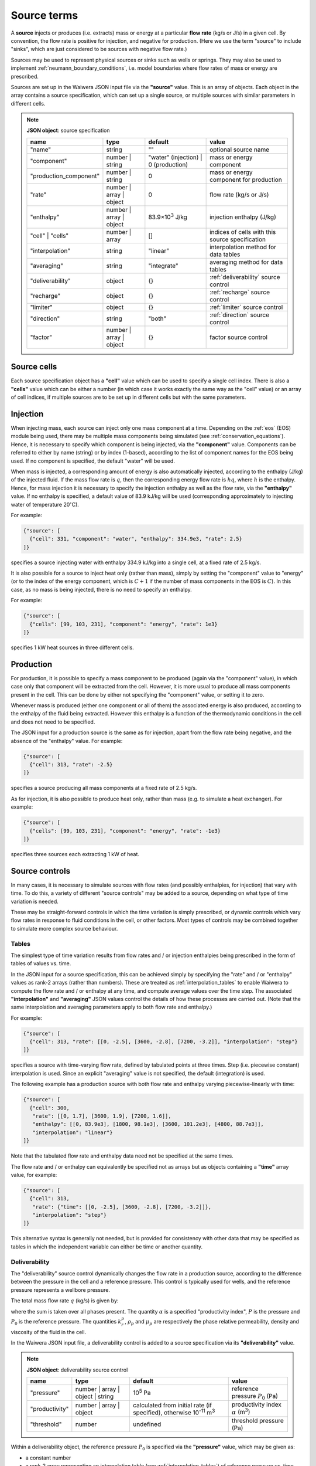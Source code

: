 .. _source_terms:

************
Source terms
************

A **source** injects or produces (i.e. extracts) mass or energy at a particular **flow rate** (kg/s or J/s) in a given cell. By convention, the flow rate is positive for injection, and negative for production. (Here we use the term "source" to include "sinks", which are just considered to be sources with negative flow rate.)

Sources may be used to represent physical sources or sinks such as wells or springs. They may also be used to implement :ref:`neumann_boundary_conditions`, i.e. model boundaries where flow rates of mass or energy are prescribed.

Sources are set up in the Waiwera JSON input file via the **"source"** value. This is an array of objects. Each object in the array contains a source specification, which can set up a single source, or multiple sources with similar parameters in different cells.

.. note::
   **JSON object**: source specification

   +-----------------------+----------------+------------+-------------------------+
   |**name**               |**type**        |**default** |**value**                |
   +-----------------------+----------------+------------+-------------------------+
   |"name"                 |string          |""          |optional source name     |
   |                       |                |            |                         |
   +-----------------------+----------------+------------+-------------------------+
   |"component"            |number | string |"water"     |mass or energy component |
   |                       |                |(injection) |                         |
   |                       |                || 0         |                         |
   |                       |                |(production)|                         |
   +-----------------------+----------------+------------+-------------------------+
   |"production_component" |number | string |0           |mass or energy component |
   |                       |                |            |for production           |
   +-----------------------+----------------+------------+-------------------------+
   |"rate"                 |number | array ||0           |flow rate (kg/s or J/s)  |
   |                       |object          |            |                         |
   +-----------------------+----------------+------------+-------------------------+
   |"enthalpy"             |number | array ||83.9×10\    |injection enthalpy (J/kg)|
   |                       |object          |:sup:`3`    |                         |
   |                       |                |J/kg        |                         |
   +-----------------------+----------------+------------+-------------------------+
   |"cell" | "cells"       |number | array  |[]          |indices of cells with    |
   |                       |                |            |this source specification|
   +-----------------------+----------------+------------+-------------------------+
   |"interpolation"        |string          |"linear"    |interpolation method for |
   |                       |                |            |data tables              |
   +-----------------------+----------------+------------+-------------------------+
   |"averaging"            |string          |"integrate" |averaging method for data|
   |                       |                |            |tables                   |
   +-----------------------+----------------+------------+-------------------------+
   |"deliverability"       |object          |{}          |:ref:`deliverability`    |
   |                       |                |            |source control           |
   +-----------------------+----------------+------------+-------------------------+
   |"recharge"             |object          |{}          |:ref:`recharge` source   |
   |                       |                |            |control                  |
   +-----------------------+----------------+------------+-------------------------+
   |"limiter"              |object          |{}          |:ref:`limiter` source    |
   |                       |                |            |control                  |
   +-----------------------+----------------+------------+-------------------------+
   |"direction"            |string          |"both"      |:ref:`direction` source  |
   |                       |                |            |control                  |
   +-----------------------+----------------+------------+-------------------------+
   |"factor"               |number | array ||{}          |factor source control    |
   |                       |object          |            |                         |
   +-----------------------+----------------+------------+-------------------------+

Source cells
============

Each source specification object has a **"cell"** value which can be used to specify a single cell index. There is also a **"cells"** value which can be either a number (in which case it works exactly the same way as the "cell" value) or an array of cell indices, if multiple sources are to be set up in different cells but with the same parameters.

Injection
=========

When injecting mass, each source can inject only one mass component at a time. Depending on the :ref:`eos` (EOS) module being used, there may be multiple mass components being simulated (see :ref:`conservation_equations`). Hence, it is necessary to specify which component is being injected, via the **"component"** value. Components can be referred to either by name (string) or by index (1-based), according to the list of component names for the EOS being used. If no component is specified, the default "water" will be used. 

When mass is injected, a corresponding amount of energy is also automatically injected, according to the enthalpy (J/kg) of the injected fluid. If the mass flow rate is :math:`q`, then the corresponding energy flow rate is :math:`hq`, where :math:`h` is the enthalpy. Hence, for mass injection it is necessary to specify the injection enthalpy as well as the flow rate, via the **"enthalpy"** value. If no enthalpy is specified, a default value of 83.9 kJ/kg will be used (corresponding approximately to injecting water of temperature 20\ :math:`^{\circ}`\ C).

For example:

.. code-block:: json

   {"source": [
     {"cell": 331, "component": "water", "enthalpy": 334.9e3, "rate": 2.5}
   ]}

specifies a source injecting water with enthalpy 334.9 kJ/kg into a single cell, at a fixed rate of 2.5 kg/s.

It is also possible for a source to inject heat only (rather than mass), simply by setting the "component" value to "energy" (or to the index of the energy component, which is :math:`C+1` if the number of mass components in the EOS is :math:`C`). In this case, as no mass is being injected, there is no need to specify an enthalpy.

For example:

.. code-block:: json

   {"source": [
     {"cells": [99, 103, 231], "component": "energy", "rate": 1e3}
   ]}

specifies 1 kW heat sources in three different cells.

Production
==========

For production, it is possible to specify a mass component to be produced (again via the "component" value), in which case only that component will be extracted from the cell. However, it is more usual to produce all mass components present in the cell. This can be done by either not specifying the "component" value, or setting it to zero.

Whenever mass is produced (either one component or all of them) the associated energy is also produced, according to the enthalpy of the fluid being extracted. However this enthalpy is a function of the thermodynamic conditions in the cell and does not need to be specified.

The JSON input for a production source is the same as for injection, apart from the flow rate being negative, and the absence of the "enthalpy" value. For example:

.. code-block:: json

   {"source": [
     {"cell": 313, "rate": -2.5}
   ]}

specifies a source producing all mass components at a fixed rate of 2.5 kg/s.

As for injection, it is also possible to produce heat only, rather than mass (e.g. to simulate a heat exchanger). For example:

.. code-block:: json

   {"source": [
     {"cells": [99, 103, 231], "component": "energy", "rate": -1e3}
   ]}

specifies three sources each extracting 1 kW of heat.

Source controls
===============

In many cases, it is necessary to simulate sources with flow rates (and possibly enthalpies, for injection) that vary with time. To do this, a variety of different "source controls" may be added to a source, depending on what type of time variation is needed.

These may be straight-forward controls in which the time variation is simply prescribed, or dynamic controls which vary flow rates in response to fluid conditions in the cell, or other factors. Most types of controls may be combined together to simulate more complex source behaviour.

Tables
------

The simplest type of time variation results from flow rates and / or injection enthalpies being prescribed in the form of tables of values vs. time.

In the JSON input for a source specification, this can be achieved simply by specifying the "rate" and / or "enthalpy" values as rank-2 arrays (rather than numbers). These are treated as :ref:`interpolation_tables` to enable Waiwera to compute the flow rate and / or enthalpy at any time, and compute average values over the time step. The associated **"interpolation"** and **"averaging"** JSON values control the details of how these processes are carried out. (Note that the same interpolation and averaging parameters apply to both flow rate and enthalpy.)

For example:

.. code-block:: json

   {"source": [
     {"cell": 313, "rate": [[0, -2.5], [3600, -2.8], [7200, -3.2]], "interpolation": "step"}
   ]}

specifies a source with time-varying flow rate, defined by tabulated points at three times. Step (i.e. piecewise constant) interpolation is used. Since an explicit "averaging" value is not specified, the default (integration) is used.

The following example has a production source with both flow rate and enthalpy varying piecewise-linearly with time:

.. code-block:: json

   {"source": [
     {"cell": 300,
      "rate": [[0, 1.7], [3600, 1.9], [7200, 1.6]],
      "enthalpy": [[0, 83.9e3], [1800, 98.1e3], [3600, 101.2e3], [4800, 88.7e3]],
      "interpolation": "linear"}
   ]}

Note that the tabulated flow rate and enthalpy data need not be specified at the same times.

The flow rate and / or enthalpy can equivalently be specified not as arrays but as objects containing a **"time"** array value, for example:

.. code-block:: json

   {"source": [
     {"cell": 313,
      "rate": {"time": [[0, -2.5], [3600, -2.8], [7200, -3.2]]},
      "interpolation": "step"}
   ]}

This alternative syntax is generally not needed, but is provided for consistency with other data that may be specified as tables in which the independent variable can either be time or another quantity.

.. _deliverability:

Deliverability
--------------

The "deliverability" source control dynamically changes the flow rate in a production source, according to the difference between the pressure in the cell and a reference pressure. This control is typically used for wells, and the reference pressure represents a wellbore pressure.

The total mass flow rate :math:`q` (kg/s) is given by:

.. math::
   :label: deliverability

   q = - \alpha \sum_p { \frac{k_r^p \rho_p}{\mu_p} (P - P_0)}

where the sum is taken over all phases present. The quantity :math:`\alpha` is a specified "productivity index", :math:`P` is the pressure and :math:`P_0` is the reference pressure. The quantities :math:`k_r^p`, :math:`\rho_p` and :math:`\mu_p` are respectively the phase relative permeability, density and viscosity of the fluid in the cell.

In the Waiwera JSON input file, a deliverability control is added to a source specification via its **"deliverability"** value.

.. note::
   **JSON object**: deliverability source control

   +---------------+-----------------+--------------+---------------------+
   |**name**       |**type**         |**default**   |**value**            |
   +---------------+-----------------+--------------+---------------------+
   |"pressure"     |number | array | |10\ :sup:`5`  |reference pressure   |
   |               |object | string  |Pa            |:math:`P_0` (Pa)     |
   |               |                 |              |                     |
   |               |                 |              |                     |
   +---------------+-----------------+--------------+---------------------+
   |"productivity" |number | array | |calculated    |productivity index   |
   |               |object           |from initial  |:math:`\alpha` (m\   |
   |               |                 |rate (if      |:sup:`3`)            |
   |               |                 |specified),   |                     |
   |               |                 |otherwise 10\ |                     |
   |               |                 |:sup:`-11` m\ |                     |
   |               |                 |:sup:`3`      |                     |
   +---------------+-----------------+--------------+---------------------+
   |"threshold"    |number           |undefined     |threshold pressure   |
   |               |                 |              |(Pa)                 |
   +---------------+-----------------+--------------+---------------------+

Within a deliverability object, the reference pressure :math:`P_0` is specified via the **"pressure"** value, which may be given as:

* a constant number
* a rank-2 array representing an interpolation table (see :ref:`interpolation_tables`) of reference pressure vs. time
* an object, containing a **"time"** array value (equivalent to specifying the reference pressure itself as an array)
* an object containing an **"enthalpy"** array value, representing an interpolation table of values vs. flowing enthalpy, rather than time
* a string with value "initial", in which case the reference pressure is set equal to the pressure in the source cell at the start of the simulation

Similarly, the productivity index :math:`\alpha` is specified via the **"productivity"** value, which may be given as:

* a constant number
* a rank-2 array representing an interpolation table of productivity index vs. time
* an object, containing a **"time"** array value (equivalent to specifying the productivity index itself as an array)

If the productivity index is not specified, but an initial flow rate is specified instead via the source specification's **"rate"** value, then the productivity index will be calculated (using equation :eq:`deliverability`) to match the given flow rate. If the flow rate is not specified either, then a default value will be used.
   
The deliverability **"threshold"** value gives the option of switching on the deliverability control only when the pressure drops below the specified threshold pressure, and deactivating it again if the pressure rises back over the threshold. This option can be used, for example, for history matching simulations in which measured flow rates are specified for a well, but the model permeability is insufficient to maintain the specified flow rates without the pressure dropping towards zero, stalling the simulation. In such cases, using the "threshold" option causes the measured flow rates to be treated effectively as a target, with the well switching to deliverability if the target cannot be met.

When a deliverability control is used to model a production well, normally the flow rate should be limited to production only (i.e. if the pressure drops below the reference pressure, the well will not flow), by using a direction control (see :ref:`direction`).

For example, the source below has the simplest possible type of deliverability control, in which both the reference pressure (2 bar) and productivity index (10\ :sup:`-12` m\ :sup:`3`) are constant:
:

.. code-block:: json

   {"source": [{"cell": 10,
                "deliverability": {"pressure": 2e5, "productivity": 1e-12}}
              ]}

This source has a time-varying reference pressure as well as time-varying productivity index:

.. code-block:: json

   {"source": [{"cell": 10,
                "deliverability": {"pressure": [[0, 2.5e5], [1.5e4, 2.4e5], [4.1e4, 2.2e5]],
                                   "productivity": [[0, 1e-11], [1.5e4, 3e-12], [4.1e4, 1.2e-12]]}}
              ]}

This source has a constant productivity index, but an enthalpy-dependent reference pressure, decreasing from 25 bar at low enthalpies to 15 bar at 2000 kJ/kg:

.. code-block:: json

   {"source": [{"cell": 10,
                "deliverability": {
                  "productivity": 2.2e-11,
                  "pressure": {"enthalpy": [[0, 25e5], [1000e3, 25e5], [2000e3, 15e5]]}
                }}]}

This source also has an enthalpy-dependent reference pressure, and has its productivity index calculated from a specified initial flow rate of -3.2 kg/s:

.. code-block:: json

   {"source": [{"cell": 10,
                "rate": -3.2,
                "deliverability": {
                  "pressure": {"enthalpy": [[0, 25e5], [1000e3, 25e5], [2000e3, 15e5]]}
                }}]}

This source has a table of specified flow rates vs. time, but switches to deliverability if the pressure drops below the threshold value of 2 bar:

.. code-block:: json

   {"source": [
     {"cell": 313, "rate": [[0, -2.5], [3600, -2.8], [7200, -3.2]],
      "deliverability": {"pressure": 1e5, "productivity": 1e-12, "threshold": 2e5}}
   ]}

.. _recharge:

Recharge
--------

Like the deliverability source control, the "recharge" control also dynamically controls the source flow rate based on the difference between the pressure and a reference pressure. However, the relationship between flow rate :math:`q` and pressure difference is via a simple proportionality constant, called the "recharge coefficient":

.. math::

   q = -\beta (P - P_0)

where :math:`P` is the pressure, :math:`P_0` is the reference pressure and :math:`\beta` is the recharge coefficient.

Recharge controls are most commonly used to implement boundary conditions, for example at the side boundaries of a transient reservoir model, where it may be necessary to allow inflow or outflow as the pressures in the interior change.

In the Waiwera JSON input file, a recharge control is added to a source specification via its **"recharge"** value.

.. note::
   **JSON object**: recharge source control

   +--------------+------------+------------+-------------------+
   |**name**      |**type**    |**default** |**value**          |
   +--------------+------------+------------+-------------------+
   |"pressure"    |number |    |10\ :sup:`5`|reference pressure |
   |              |array |     |Pa          |:math:`P_0` (Pa)   |
   |              |object |    |            |                   |
   |              |string      |            |                   |
   +--------------+------------+------------+-------------------+
   |"coefficient" |number |    |10\         |recharge           |
   |              |array |     |:sup:`-2`   |coefficient        |
   |              |object      |m.s         |:math:`\beta` (m.s)|
   |              |            |            |                   |
   +--------------+------------+------------+-------------------+

Within a recharge object, the reference pressure :math:`P_0` is specified via the **"pressure"** value, which may be given as:

* a constant number
* a rank-2 array representing an interpolation table (see :ref:`interpolation_tables`) of reference pressure vs. time
* an object, containing a **"time"** array value (equivalent to specifying the reference pressure itself as an array)
* an object containing an **"enthalpy"** array value, representing an interpolation table of values vs. flowing enthalpy, rather than time
* a string with value "initial", in which case the reference pressure is set equal to the pressure in the source cell at the start of the simulation

Similarly, the recharge coefficient :math:`\beta` is specified via the **"coefficient"** value, which may be given as:

* a constant number
* a rank-2 array representing an interpolation table of productivity index vs. time
* an object, containing a **"time"** array value (equivalent to specifying the productivity index itself as an array)

For example, the source below has a recharge control with reference pressure set to the pressure at the start of the simulation, and a recharge coefficient of 10\ :sup:`-3` m.s:

.. code-block:: json

   {"source": [
     {"cell": 200, "recharge": {"pressure": "initial", "coefficient": 1e-3}}
   ]}

.. _limiter:

Limiter
-------

In some situations it is necessary to limit the flow rate of a source, so that it cannot exceed a prescribed maximum value -- for example, when a well has a prescribed maximum flow rate to comply with regulations. In the simplest case the limit applies to the total flow, but in other situations the source output may be passed through a separator, and the limit is set on either separated steam or water.

A limiter may be added to a source in the Waiwera JSON input file by specifying the **"limiter"** value in that source. This value is an object, which has a **"type"** string value specifying whether the limit is set on total flow, separated water flow or steam flow. The flow rate limit is set via the **"limit"** value. Note that this value is positive and applies to the absolute value of the flow rate.

.. note::
   **JSON object**: limiter source control

   +---------------------+------------+------------+------------------+
   |**name**             |**type**    |**default** |**value**         |
   +---------------------+------------+------------+------------------+
   |"type"               |string      |"total"     |limiter type      |
   |                     |            |            |("total" | "water"|
   |                     |            |            || "steam")        |
   |                     |            |            |                  |
   +---------------------+------------+------------+------------------+
   |"limit"              |number      |1 kg/s      |flow rate limit   |
   |                     |            |            |(kg/s)            |
   +---------------------+------------+------------+------------------+
   |"separator_pressure" |number      |55×10\      |separator pressure|
   |                     |            |:sup:`5` Pa |:math:`P_0` (Pa)  |
   +---------------------+------------+------------+------------------+

When the "type" value is "water" or "steam", a simple separator is simulated to compute the flow rates of separated steam (:math:`q_s`) and water (:math:`q_w`) from the source flow rate :math:`q` and fluid composition:

.. math::

   \begin{align}
   q_s & = f q \\
   q_w & = (1 - f) q
   \end{align}

where :math:`f` is the steam fraction, calculated from:

.. math::

   f = \begin{cases}
   0 & h \le h_w \\
   \frac{h - h_w}{h_s - h_w} & hw < h \le h_s \\
   1 & h > h_s
   \end{cases}

where the steam and water enthalpies :math:`h_s`, :math:`h_w` are calculated from their respective internal energies (:math:`U_s`, :math:`U_w`) and densities (:math:`\rho_s`, :math:`\rho_w`), and the separator pressure :math:`P_0` (specified via the **"separator_pressure"** value), as follows:

.. math::

   \begin{align}
   h_s & = U_s + P_0 / \rho_s \\
   h_w & = U_w + P_0 / \rho_w \\
   \end{align}

The example below specifies a source on deliverability, with a simple limit of 5.1 kg/s on the total flow rate. (Because it is the total flow being limited, there is no need to specify a separator pressure.) 

.. code-block:: json

   {"source": [
     {"cell": 100,
      "deliverability": {"pressure": 2e5, "productivity": 1e-12},
      "limiter": {"limit": 5.1}}
   ]}

Here is the same source but with a limit of 3.5 kg/s on the steam flow, and the separator pressure set at 50 bar:

.. code-block:: json

   {"source": [
     {"cell": 100,
      "deliverability": {"pressure": 2e5, "productivity": 1e-12},
      "limiter": {"limit": 3.5, "type": "steam", "separator_pressure": 50e5}}
   ]}

.. _direction:

Direction
---------

By default, there is nothing to prevent a source from switching between production and injection during a simulation. The flow rate in a specified rate table may contain both positive and negative flow rates, although this is not common. Deliverability and recharge source controls may give flow rates that change sign, if the pressure drops below (or rises above) the reference pressure. In the case of recharge this may happen naturally if, for example, pressures in a reservoir drop during production and rise again after production ceases.

The flow rate may be limited to a particular direction by using a "direction" source control, via the **"direction"** value of the source. This is a simple string value which may be set to "production" or "out" if the flow rate should always remain negative, or to "injection" or "in" if the flow rate should always remain positive.

With this control applied, flow rates are set to zero if they would otherwise flow in the direction opposite to that specified. Setting the limiter value to "both" is equivalent to not specifying a limiter -- both directions are allowed.

For example:

.. code-block:: json

   {"source": [
     {"cell": 200, "recharge": {"pressure": "initial", "coefficient": 1e-3},
     "direction": "in"
     }
   ]}

specifies a recharge source that can only flow into the model, not out. A direction control can be added to a well on deliverability as follows, to ensure it stops flowing if the pressure drops below the reference pressure:

.. code-block:: json

   {"source": [{"cell": 10,
                "deliverability": {"pressure": 2e5, "productivity": 1e-12},
                "direction": "production"}
              ]}


Factor
------

.. hierarchy of controls?

.. source may change between injection and production (production_component value?)

